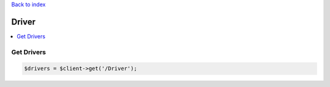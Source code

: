 .. title:: Driver

`Back to index <index.rst>`_

======
Driver
======

.. contents::
    :local:


Get Drivers
```````````

.. code-block:: php
    
    $drivers = $client->get('/Driver');